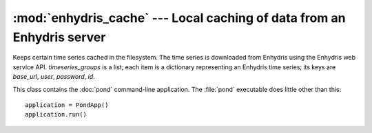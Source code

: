 .. _enhydris_cache:

:mod:`enhydris_cache` --- Local caching of data from an Enhydris server
=======================================================================

.. module:: enhydris_cache
   :synopsis: Local caching of data from an Enhydris server
.. moduleauthor:: Antonis Christofides <anthony@itia.ntua.gr>
.. sectionauthor:: Antonis Christofides <anthony@itia.ntua.gr>

.. class:: TimeseriesCache(cache_dir, timeseries_groups)
  
   Keeps certain time series cached in the filesystem. The time series
   is downloaded from Enhydris using the Enhydris web service API.
   *timeseries_groups* is a list; each item is a dictionary
   representing an Enhydris time series; its keys are *base_url*,
   *user*, *password*, *id*.

   .. method:: update()

      Downloads everything that has not already been downloaded (or all
      the time series if nothing is in the cache).

   .. method:: get_filename(base_url, timeseries_id)

      Returns the full pathname of the file containing the cached
      specified time series (the time series data in file format).
      The filename has the format
      :samp:`{cache_dir}/{qbase_url}_{id}`, where *qbase_url* is the
      ``urllib.parse.quote_plus(base_url)`` and *id* is the time
      series id.

.. class:: PondApp

   This class contains the :doc:`pond` command-line application. The
   :file:`pond` executable does little other than this::

      application = PondApp()
      application.run()
